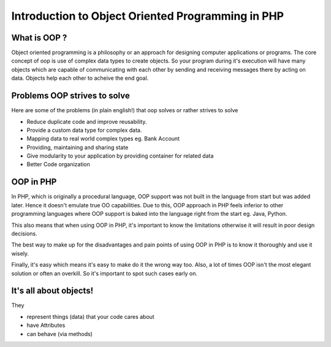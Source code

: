 Introduction to Object Oriented Programming in PHP
==================================================


What is OOP ?
-------------

Object oriented programming is a philosophy or an approach for
designing computer applications or programs. The core concept
of oop is use of complex data types to create objects. So 
your program during it's execution will have many objects
which are capable of communicating with each other by sending
and receiving messages there by acting on data. Objects help
each other to acheive the end goal.


Problems OOP strives to solve
-----------------------------

Here are some of the problems (in plain english!) that oop solves or rather
strives to solve

* Reduce duplicate code and improve reusability.

* Provide a custom data type for complex data.

* Mapping data to real world complex types eg. Bank Account

* Providing, maintaining and sharing state

* Give modularity to your application by providing container 
  for related data

* Better Code organization


OOP in PHP
----------

In PHP, which is originally a procedural language, OOP support was not
built in the language from start but was added later. Hence it doesn't
emulate true OO capabilities. Due to this, OOP approach in PHP feels
inferior to other programming languages where OOP support is baked
into the language right from the start eg. Java, Python.

This also means that when using OOP in PHP, it's important to know the 
limitations otherwise it will result in poor design decisions.

The best way to make up for the disadvantages and pain points of using 
OOP in PHP is to know it thoroughly and use it wisely.

Finally, it's easy which means it's easy to make do it the wrong way
too. Also, a lot of times OOP isn't the most elegant solution or 
often an overkill. So it's important to spot such cases early on.


It's all about objects!
-----------------------

They

* represent things (data) that your code cares about

* have Attributes

* can behave (via methods)




